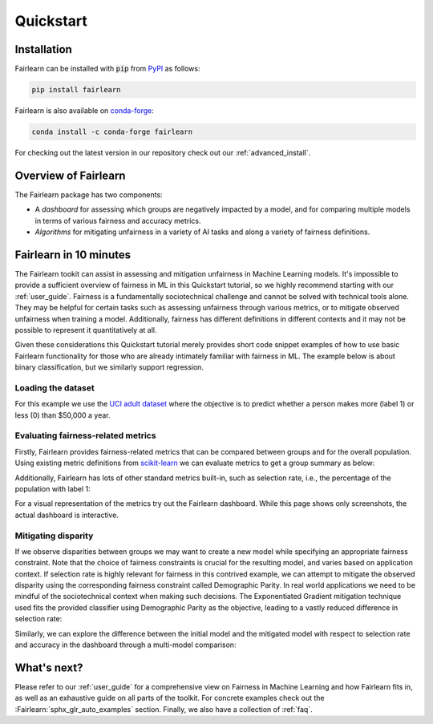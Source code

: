 .. _quickstart:

Quickstart
==========

Installation
------------

Fairlearn can be installed with :code:`pip` from
`PyPI <https://pypi.org/project/fairlearn>`_ as follows:

.. code-block:: bash

   pip install fairlearn

Fairlearn is also available on
`conda-forge <https://anaconda.org/conda-forge/fairlearn>`_:

.. code-block:: bash

    conda install -c conda-forge fairlearn

For checking out the latest version in our repository check out our
:ref:`advanced_install`.

Overview of Fairlearn
---------------------

The Fairlearn package has two components:

- A *dashboard* for assessing which groups are negatively impacted by a model,
  and for comparing multiple models in terms of various fairness and accuracy
  metrics.

- *Algorithms* for mitigating unfairness in a variety of AI tasks and along a
  variety of fairness definitions.

Fairlearn in 10 minutes
-----------------------

The Fairlearn tookit can assist in assessing and mitigation unfairness in
Machine Learning models. It's impossible to provide a sufficient overview of
fairness in ML in this Quickstart tutorial, so we highly recommend starting
with our :ref:`user_guide`. Fairness is a fundamentally sociotechnical
challenge and cannot be solved with technical tools alone. They may be helpful
for certain tasks such as assessing unfairness through various metrics, or to
mitigate observed unfairness when training a model. Additionally, fairness has
different definitions in different contexts and it may not be possible to
represent it quantitatively at all.

Given these considerations this Quickstart tutorial merely provides short
code snippet examples of how to use basic Fairlearn functionality for those
who are already intimately familiar with fairness in ML. The example below
is about binary classification, but we similarly support regression.

Loading the dataset
^^^^^^^^^^^^^^^^^^^

For this example we use the
`UCI adult dataset <https://archive.ics.uci.edu/ml/datasets/Adult>`_ where the
objective is to predict whether a person makes more (label 1) or less (0)
than $50,000 a year.

.. doctest:: quickstart

    >>> import numpy as np 
    >>> import pandas as pd
    >>> import matplotlib.pyplot as plt 
    >>> from sklearn.datasets import fetch_openml
    >>> data = fetch_openml(data_id=1590, as_frame=True)
    >>> X = pd.get_dummies(data.data)
    >>> y_true = (data.target == '>50K') * 1
    >>> sex = data.data['sex']
    >>> sex.value_counts()
    Male      32650
    Female    16192
    Name: sex, dtype: int64

.. figure:: auto_examples/quickstart/images/sphx_glr_plot_adult_dataset_001.png
   :target: auto_examples/quickstart/plot_adult_dataset.html
   :align: center
   :scale: 70%

Evaluating fairness-related metrics
^^^^^^^^^^^^^^^^^^^^^^^^^^^^^^^^^^^

Firstly, Fairlearn provides fairness-related metrics that can be compared
between groups and for the overall population. Using existing metric
definitions from
`scikit-learn <https://scikit-learn.org/stable/modules/classes.html#module-sklearn.metrics>`_
we can evaluate metrics to get a group summary as below:

.. doctest:: quickstart

    >>> from fairlearn.metrics import group_summary
    >>> from sklearn.metrics import accuracy_score
    >>> from sklearn.tree import DecisionTreeClassifier
    >>> 
    >>> classifier = DecisionTreeClassifier(min_samples_leaf=10, max_depth=4)
    >>> classifier.fit(X, y_true)
    DecisionTreeClassifier(...)
    >>> y_pred = classifier.predict(X)
    >>> group_summary(accuracy_score, y_true, y_pred, sensitive_features=sex)
    {'overall': 0.844..., 'by_group': {'Female': 0.925..., 'Male': 0.804...}}

Additionally, Fairlearn has lots of other standard metrics built-in, such as
selection rate, i.e., the percentage of the population with label 1:

.. doctest:: quickstart

    >>> from fairlearn.metrics import selection_rate_group_summary
    >>> selection_rate_group_summary(y_true, y_pred, sensitive_features=sex)
    {'overall': 0.163..., 'by_group': {'Female': 0.063..., 'Male': 0.213...}}

For a visual representation of the metrics try out the Fairlearn dashboard.
While this page shows only screenshots, the actual dashboard is interactive.

.. doctest:: quickstart

    >>> from fairlearn.widget import FairlearnDashboard
    >>> FairlearnDashboard(sensitive_features=sex,
    ...                    sensitive_feature_names=['sex'],
    ...                    y_true=y_true,
    ...                    y_pred={"initial model": y_pred}) # doctest: +SKIP

.. image:: ../img/fairlearn-dashboard-start.png

.. image:: ../img/fairlearn-dashboard-sensitive-features.png

.. image:: ../img/fairlearn-dashboard-performance.png

.. image:: ../img/fairlearn-dashboard-disparity-performance.png

.. image:: ../img/fairlearn-dashboard-disparity-predictions.png

Mitigating disparity
^^^^^^^^^^^^^^^^^^^^

If we observe disparities between groups we may want to create a new model
while specifying an appropriate fairness constraint. Note that the choice of
fairness constraints is crucial for the resulting model, and varies based on
application context. If selection rate is highly relevant for fairness in this
contrived example, we can attempt to mitigate the observed disparity using the
corresponding fairness constraint called Demographic Parity. In real world
applications we need to be mindful of the sociotechnical context when making
such decisions. The Exponentiated Gradient mitigation technique used fits the
provided classifier using Demographic Parity as the objective, leading to
a vastly reduced difference in selection rate:

.. doctest:: quickstart

    >>> from fairlearn.reductions import ExponentiatedGradient, DemographicParity
    >>> np.random.seed(0)  # set seed for consistent results with ExponentiatedGradient
    >>> 
    >>> constraint = DemographicParity()
    >>> classifier = DecisionTreeClassifier(min_samples_leaf=10, max_depth=4)
    >>> mitigator = ExponentiatedGradient(classifier, constraint)
    >>> mitigator.fit(X, y_true, sensitive_features=sex)
    >>> y_pred_mitigated = mitigator.predict(X)
    >>> 
    >>> selection_rate_group_summary(y_true, y_pred_mitigated, sensitive_features=sex)
    {'overall': 0.166..., 'by_group': {'Female': 0.155..., 'Male': 0.171...}}

Similarly, we can explore the difference between the initial model and the
mitigated model with respect to selection rate and accuracy in the dashboard
through a multi-model comparison:

.. doctest:: quickstart

    >>> FairlearnDashboard(sensitive_features=sex,
    ...                    sensitive_feature_names=['sex'],
    ...                    y_true=y_true,
    ...                    y_pred={"initial model": y_pred, "mitigated model": y_pred_mitigated}) # doctest: +SKIP

.. image:: ../img/fairlearn-dashboard-comparison.png


What's next?
------------

Please refer to our :ref:`user_guide` for a comprehensive view on Fairness in
Machine Learning and how Fairlearn fits in, as well as an exhaustive guide on
all parts of the toolkit. For concrete examples check out the
:Fairlearn:`sphx_glr_auto_examples` section. Finally, we also have a collection
of :ref:`faq`.